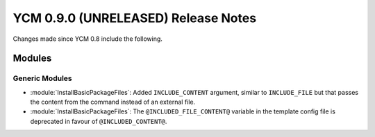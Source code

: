 YCM 0.9.0 (UNRELEASED) Release Notes
************************************

.. only:: html

  .. contents::

Changes made since YCM 0.8 include the following.


Modules
=======

Generic Modules
---------------

* :module:`InstallBasicPackageFiles`: Added ``INCLUDE_CONTENT`` argument,
  similar to ``INCLUDE_FILE`` but that passes the content from the command
  instead of an external file.
* :module:`InstallBasicPackageFiles`: The ``@INCLUDED_FILE_CONTENT@`` variable
  in the template config file is deprecated in favour of ``@INCLUDED_CONTENT@``.
